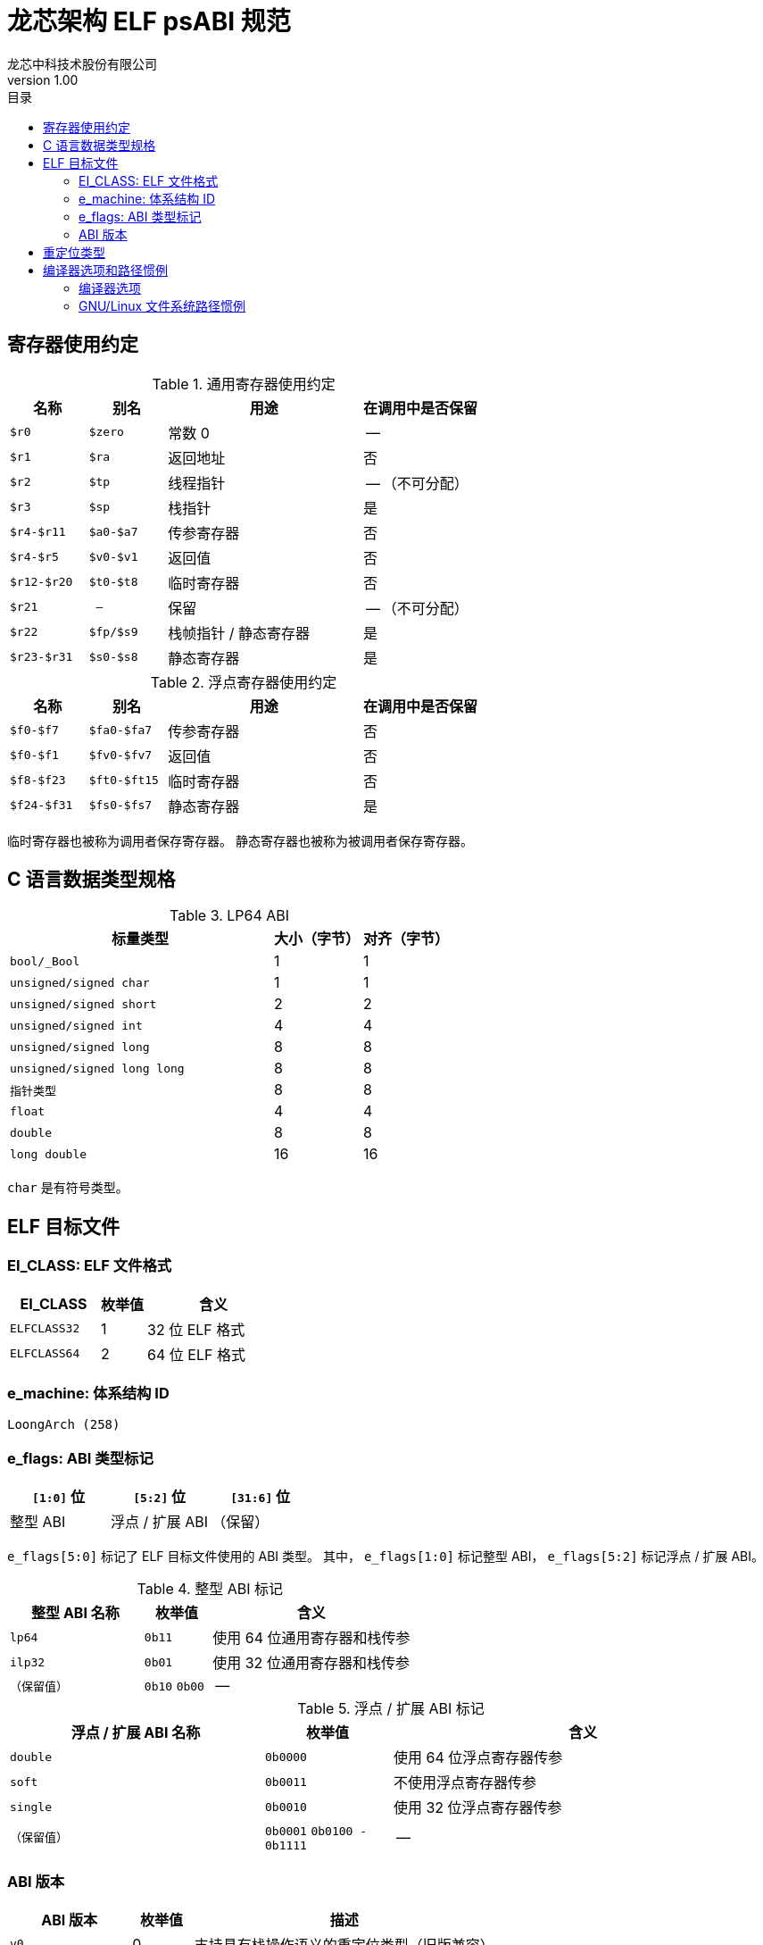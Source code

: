 = 龙芯架构 ELF psABI 规范
龙芯中科技术股份有限公司
v1.00
:docinfodir: ../themes
:docinfo: shared
:doctype: book
:toc: left
:toc-title: 目录
:scripts: cjk

== 寄存器使用约定

.通用寄存器使用约定
[%header,cols="2m,2m,^5,^3"]
|===
|名称
|别名
|用途
|在调用中是否保留

|$r0
|$zero
|常数 0
|--

|$r1
|$ra
|返回地址
|否

|$r2
|$tp
|线程指针
|-- （不可分配）

|$r3
|$sp
|栈指针
|是

|$r4-$r11
|$a0-$a7
|传参寄存器
|否

|$r4-$r5
|$v0-$v1
|返回值
|否

|$r12-$r20
|$t0-$t8
|临时寄存器
|否

|$r21
|--
|保留
|-- （不可分配）

|$r22
|$fp/$s9
|栈帧指针 / 静态寄存器
|是

|$r23-$r31
|$s0-$s8
|静态寄存器
|是
|===

.浮点寄存器使用约定
[%header,cols="2m,2m,^5,^3"]
|===
|名称
|别名
|用途
|在调用中是否保留

|$f0-$f7
|$fa0-$fa7
|传参寄存器
|否

|$f0-$f1
|$fv0-$fv7
|返回值
|否

|$f8-$f23
|$ft0-$ft15
|临时寄存器
|否

|$f24-$f31
|$fs0-$fs7
|静态寄存器
|是
|===

临时寄存器也被称为调用者保存寄存器。
静态寄存器也被称为被调用者保存寄存器。

== C 语言数据类型规格

.LP64 ABI
[%header,cols="3m,^1,^1"]
|===
|标量类型
|大小（字节）
|对齐（字节）

|bool/_Bool
|1
|1

|unsigned/signed char
|1
|1

|unsigned/signed short
|2
|2

|unsigned/signed int
|4
|4

|unsigned/signed long
|8
|8

|unsigned/signed long long
|8
|8

|指针类型
|8
|8

|float
|4
|4

|double
|8
|8

|long double
|16
|16
|===

`char` 是有符号类型。

== ELF 目标文件

=== EI_CLASS: ELF 文件格式

[%header,cols="2m,^1,^3"]
|===
|EI_CLASS
|枚举值
|含义

|ELFCLASS32
|1
|32 位 ELF 格式

|ELFCLASS64
|2
|64 位 ELF 格式
|===

=== e_machine: 体系结构 ID

`LoongArch (258)`

=== e_flags: ABI 类型标记

[%header,cols="1,1,1"]
|=========================================
|`[1:0]` 位 | `[5:2]` 位  | `[31:6]` 位

| 整型 ABI  | 浮点 / 扩展 ABI | （保留）
|=========================================

`e_flags[5:0]` 标记了 ELF 目标文件使用的 ABI 类型。
其中， `e_flags[1:0]` 标记整型 ABI， `e_flags[5:2]` 标记浮点 / 扩展 ABI。

.整型 ABI 标记
[%header,cols="2m,^1,^3"]
|===
|整型 ABI 名称
|枚举值
|含义

|lp64
|`0b11`
|使用 64 位通用寄存器和栈传参

|ilp32
|`0b01`
|使用 32 位通用寄存器和栈传参

|（保留值）
|`0b10` `0b00`
|--
|===

.浮点 / 扩展 ABI 标记
[%header,cols="2m,^1,^3"]
|===
|浮点 / 扩展 ABI 名称
|枚举值
|含义

|double
|`0b0000`
|使用 64 位浮点寄存器传参

|soft
|`0b0011`
|不使用浮点寄存器传参

|single
|`0b0010`
|使用 32 位浮点寄存器传参

|（保留值）
|`0b0001` `0b0100 - 0b1111`
|--
|===

=== ABI 版本

[%header,cols="2m,^1,^5"]
|===
|ABI 版本
|枚举值
|描述

|v0
|0
|支持具有栈操作语义的重定位类型（旧版兼容）

|v1
|1
|新版重定位类型

|--
|2 --
|（保留值）
|===

== 重定位类型

.ELF 重定位类型
[%header,cols="^1,^2m,^5,5"]
|===
|枚举值
|名称
|描述
|语义

|0
|R_LARCH_NONE
|
|

|1
|R_LARCH_32
|动态符号地址解析
|`+*(int32_t *) PC = RtAddr + A+`

|2
|R_LARCH_64
|动态符号地址解析
|`+*(int64_t *) PC = RtAddr + A+`

|3
|R_LARCH_RELATIVE
|模块动态加载地址修正
|`+*(void **) PC = B + A+`

|4
|R_LARCH_COPY
|可执行映像数据动态填充
|`+memcpy (PC, RtAddr, sizeof (sym))+`

|5
|R_LARCH_JUMP_SLOT
|PLT 跳转支持
|_由具体实现定义_

|6
|R_LARCH_TLS_DTPMOD32
|TLS-GD 动态重定位支持
|`+*(int32_t *) PC = ID of module defining sym+`

|7
|R_LARCH_TLS_DTPMOD64
|TLS-GD 动态重定位支持
|`+*(int64_t *) PC = ID of module defining sym+`

|8
|R_LARCH_TLS_DTPREL32
|TLS-GD 动态重定位支持
|`+*(int32_t *) PC = DTV-relative offset for sym+`

|9
|R_LARCH_TLS_DTPREL64
|TLS-GD 动态重定位支持
|`+*(int64_t *) PC = DTV-relative offset for sym+`

|10
|R_LARCH_TLS_TPREL32
|TLS-IE 动态重定位支持
|`+*(int32_t *) PC = T+`

|11
|R_LARCH_TLS_TPREL64
|TLS-IE 动态重定位支持
|`+*(int64_t *) PC = T+`

|12
|R_LARCH_IRELATIVE
|本地间接跳转解析
|`+*(void **) PC = (((void *)(*)()) (B + A)) ()+`

4+|... 动态链接器保留项

|20
|R_LARCH_MARK_LA
|标记 la.abs 宏指令
|静态填充符号绝对地址

|21
|R_LARCH_MARK_PCREL
|标记外部标签跳转
|静态填充符号地址偏移量

|22
|R_LARCH_SOP_PUSH_PCREL
|将符号相对地址压栈
|`+push (S - PC + A)+`

|23
|R_LARCH_SOP_PUSH_ABSOLUTE
|将常数或绝对地址压栈
|`+push (S + A)+`

|24
|R_LARCH_SOP_PUSH_DUP
|复制栈顶元素
|`+opr1 = pop (), push (opr1), push (opr1)+`

|25
|R_LARCH_SOP_PUSH_GPREL
|将符号的 GOT 表项偏移量压栈
|`+push (G)+`

|26
|R_LARCH_SOP_PUSH_TLS_TPREL
|将 TLS-LE 偏移量压栈
|`+push (T)+`

|27
|R_LARCH_SOP_PUSH_TLS_GOT
|将 TLS-IE 偏移量压栈
|`+push (IE)+`

|28
|R_LARCH_SOP_PUSH_TLS_GD
|将 TLS-GD 偏移量压栈
|`+push (GD)+`

|29
|R_LARCH_SOP_PUSH_PLT_PCREL
|将符号 PLT stub 的地址偏移量压栈
|`+push (PLT - PC)+`

|30
|R_LARCH_SOP_ASSERT
|断言栈顶元素为真
|`+assert (pop ())+`

|31
|R_LARCH_SOP_NOT
|栈顶运算
|`+push (!pop ())+`

|32
|R_LARCH_SOP_SUB
|栈顶运算
|`+opr2 = pop (), opr1 = pop (), push (opr1 - opr2)+`

|33
|R_LARCH_SOP_SL
|栈顶运算
|`+opr2 = pop (), opr1 = pop (), push (opr1 << opr2)+`

|34
|R_LARCH_SOP_SR
|栈顶运算
|`+opr2 = pop (), opr1 = pop (), push (opr1 >> opr2)+`

|35
|R_LARCH_SOP_ADD
|栈顶运算
|`+opr2 = pop (), opr1 = pop (), push (opr1 + opr2)+`

|36
|R_LARCH_SOP_AND
|栈顶运算
|`+opr2 = pop (), opr1 = pop (), push (opr1 & opr2)+`

|37
|R_LARCH_SOP_IF_ELSE
|栈顶运算
|`+opr3 = pop (), opr2 = pop (), opr1 = pop (), push (opr1 ? opr2 : opr3)+`

|38
|R_LARCH_SOP_POP_32_S_10_5
|指令立即数重定位
|`+opr1 = pop (), (*(uint32_t *) PC) [14 ... 10] = opr1 [4 ... 0]+`

带 5 位有符号数溢出检测功能

|39
|R_LARCH_SOP_POP_32_U_10_12
|指令立即数重定位
|`+opr1 = pop (), (*(uint32_t *) PC) [21 ... 10] = opr1 [11 ... 0]+`

带 12 位无符号数溢出检测功能

|40
|R_LARCH_SOP_POP_32_S_10_12
|指令立即数重定位
|`+opr1 = pop (), (*(uint32_t *) PC) [21 ... 10] = opr1 [11 ... 0]+`

带 12 位有符号数溢出检测功能

|41
|R_LARCH_SOP_POP_32_S_10_16
|指令立即数重定位
|`+opr1 = pop (), (*(uint32_t *) PC) [25 ... 10] = opr1 [15 ... 0]+`

带 16 位有符号数溢出检测功能

|42
|R_LARCH_SOP_POP_32_S_10_16_S2
|指令立即数重定位
|`+opr1 = pop (), (*(uint32_t *) PC) [25 ... 10] = opr1 [17 ... 2]+`

带 18 位有符号数溢出和4字节对齐检测功能

|43
|R_LARCH_SOP_POP_32_S_5_20
|指令立即数重定位
|`+opr1 = pop (), (*(uint32_t *) PC) [24 ... 5] = opr1 [19 ... 0]+`

带 20 位有符号数溢出检测功能

|44
|R_LARCH_SOP_POP_32_S_0_5_10_16_S2
|指令立即数重定位
|`+opr1 = pop (), (*(uint32_t *) PC) [4 ... 0] = opr1 [22 ... 18],+`

`+(*(uint32_t *) PC) [25 ... 10] = opr1 [17 ... 2]+`

带 23 位有符号数溢出和4字节对齐检测功能

|45
|R_LARCH_SOP_POP_32_S_0_10_10_16_S2
|指令立即数重定位
|`+opr1 = pop (), (*(uint32_t *) PC) [9 ... 0] = opr1 [27 ... 18],+`

`+(*(uint32_t *) PC) [25 ... 10] = opr1 [17 ... 2]+`

带 28 位有符号数溢出和4字节对齐检测功能

|46
|R_LARCH_SOP_POP_32_U
|指令修正
|`+(*(uint32_t *) PC) = pop ()+`

带 32 位无符号数溢出检测功能

|47
|R_LARCH_ADD8
|8 位原地加法
|`+*(int8_t *) PC += S + A+`

|48
|R_LARCH_ADD16
|16 位原地加法
|`+*(int16_t *) PC += S + A+`

|49
|R_LARCH_ADD24
|24 位原地加法
|`+*(int24_t *) PC += S + A+`

|50
|R_LARCH_ADD32
|32 位原地加法
|`+*(int32_t *) PC += S + A+`

|51
|R_LARCH_ADD64
|64 位原地加法
|`+*(int64_t *) PC += S + A+`

|52
|R_LARCH_SUB8
|8 位原地减法
|`+*(int8_t *) PC -= S + A+`

|53
|R_LARCH_SUB16
|16 位原地减法
|`+*(int16_t *) PC -= S + A+`

|54
|R_LARCH_SUB24
|24 位原地减法
|`+*(int24_t *) PC -= S + A+`

|55
|R_LARCH_SUB32
|32 位原地减法
|`+*(int32_t *) PC -= S + A+`

|56
|R_LARCH_SUB64
|64 位原地减法
|`+*(int64_t *) PC -= S + A+`

|57
|R_LARCH_GNU_VTINHERIT
|GNU C++ vtable 支持
|

|58
|R_LARCH_GNU_VTENTRY
|GNU C++ vtable 支持
|
|===

== 编译器选项和路径惯例

=== 编译器选项

以下编译器选项的最终效应包括：

1. 配置使用的 ABI 类型

2. 配置使用的 ISA 扩展

3. 配置处理器型号相关的调优参数

.编译器选项列表：
[%header,cols="^1m,^2,^7"]
|===
|选项
|可用值
|描述

|-march=
|`native` `loongarch64` `la464`
|选择目标 CPU (隐含默认 ABI 类型、ISA 扩展和调优参数)

|-mtune=
|`native` `loongarch64` `la464`
|选择目标 CPU 的性能调优参数

|-mabi=
|`lp64` `ilp32`
|选择整型 ABI 类型

|-mfloat-abi=
|`double` `single` `soft`
|选择浮点 / 扩展 ABI 类型

|-mfpu=
|`double` `single` `none`
|选择编译器可用的浮点 / 扩展指令集

|-msoft-float
|`--`
|`-mfloat-abi=soft -mfpu=none` 的简写

|-msingle-float
|`--`
|`-mfloat-abi=single -mfpu=single` 的简写

|-mdouble-float
|`--`
|`-mfloat-abi=double -mfpu=double` 的简写
|===

=== GNU/Linux 文件系统路径惯例

.各 ABI 类型对应的文件系统路径惯例：
[%header,cols="^1m,^3m,^3m,^3m"]
|===
|ABI 类型
|标准库路径
|multiarch库路径
|标准动态链接器路径

|lp64/double
|/lib64
|/lib/loongarch64-linux-gnu
|/lib64/ld-linux-loongarch-lp64-df.so

|lp64/single
|/lib64/single
|/lib/loongarch64-linux-gnu/single
|/lib64/ld-linux-loongarch-lp64-sf.so

|lp64/soft
|/lib64/soft
|/lib/loongarch64-linux-gnu/soft
|/lib64/ld-linux-loongarch-lp64-nf.so

|ilp32/double
|/lib32
|/lib/loongarch32-linux-gnu
|/lib32/ld-linux-loongarch-ilp32-df.so

|ilp32/single
|/lib32/single
|/lib/loongarch32-linux-gnu/single
|/lib32/ld-linux-loongarch-ilp32-sf.so

|ilp32/soft
|/lib32/soft
|/lib/loongarch32-linux-gnu/soft
|/lib32/ld-linux-loongarch-ilp32-nf.so
|===

其他路径惯例规则：

. 在 GNU/Linux 发行版上， `/lib` 或 `/usr/lib` 路径应当为软链接，
  指向该发行版二进制程序主要使用的整型 ABI 类型所对应的库搜索路径
  （ `lib32` 或 `lib64` ）。

. 在 GNU/Linux multiarch 路径惯例下，共定义两个规范的目标三元组名称：
  `loongarch64-linux-gnu` 和 `loongarch32-linux-gnu` 。
  在龙芯架构发行版上， `/lib/loongarch64-linux-gnu` / `/lib/loongarch32-linux-gnu`
  应创建为指向 `/lib64` / `/lib32` 目录的软链接。
